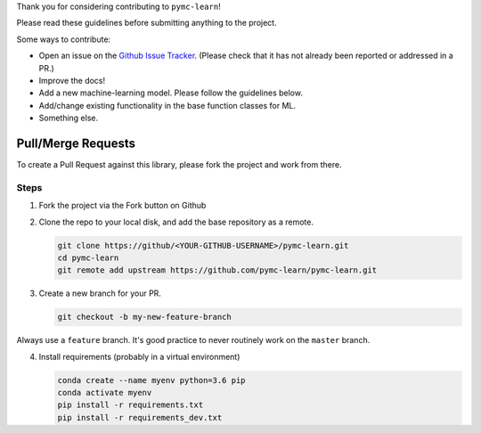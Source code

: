 Thank you for considering contributing to ``pymc-learn``!

Please read these guidelines before submitting anything to the project.

Some ways to contribute:

- Open an issue on the `Github Issue Tracker <https://github.com/pymc-learn/pymc-learn/issues>`__. (Please check that it has not already been reported or addressed in a PR.)
- Improve the docs!
- Add a new machine-learning model. Please follow the guidelines below.
- Add/change existing functionality in the base function classes for ML.
- Something else.

Pull/Merge Requests
---------------------
To create a Pull Request against this library,
please fork the project and work from there.

Steps
................

1. Fork the project via the Fork button on Github


2. Clone the repo to your local disk, and add the base repository as a remote.

   .. code-block:: bash

     git clone https://github/<YOUR-GITHUB-USERNAME>/pymc-learn.git
     cd pymc-learn
     git remote add upstream https://github.com/pymc-learn/pymc-learn.git

3. Create a new branch for your PR.

   .. code-block:: bash

     git checkout -b my-new-feature-branch

Always use a ``feature`` branch. It's good practice to never routinely work on
the ``master`` branch.

4. Install requirements (probably in a virtual environment)

   .. code-block:: bash

     conda create --name myenv python=3.6 pip
     conda activate myenv
     pip install -r requirements.txt
     pip install -r requirements_dev.txt

   NOTE: On Windows, in your Anaconda Prompt, run ``activate myenv``.

5. Develop your feature. Add changed files using ``git add`` and then ``git commit`` files:

   .. code-block:: bash

     git add <my_new_model.py>
     git commit

to record your changes locally. After committing, it is a good idea to sync with the base repository
in case there have been any changes:

   .. code-block:: bash

     git fetch upstream
     git rebase upstream/master

Then push the changes to your Gitlab account with:

   .. code-block:: bash

     git push -u origin my-new-feature-branch

6. Submit a Pull Request! Go to the Github web page of your fork of the ``pymc-learn`` repo. Click the 'Create pull request' button
to send your changes to the project maintainers for review. This will send an email to the committers.

Pull Request Checklist
................................

- Ensure your code has followed the Style Guidelines below
- Make sure you have written unittests where appropriate
- Make sure the unittests pass

   .. code-block:: bash

       conda activate myenv
       python -m pytest

   NOTE: On Windows, in your Anaconda Prompt, run ``activate myenv``.

- Update the docs where appropriate. You can rebuild them with the commands below.

   .. code-block:: bash

       cd pymc-learn/docs
       sphinx-apidoc -f -o api/ ../pmlearn/
       make html

- Update the CHANGELOG


Style Guidelines
.....................

For the most part, this library follows PEP8 with a couple of exceptions.

Notes:

- Indent with 4 spaces
- Lines should be a maximum of 80 characters long
- Docstrings should be written as numpy docstrings
- Your code should be Python 3 compatible
- When in doubt, follow the style of the existing code
